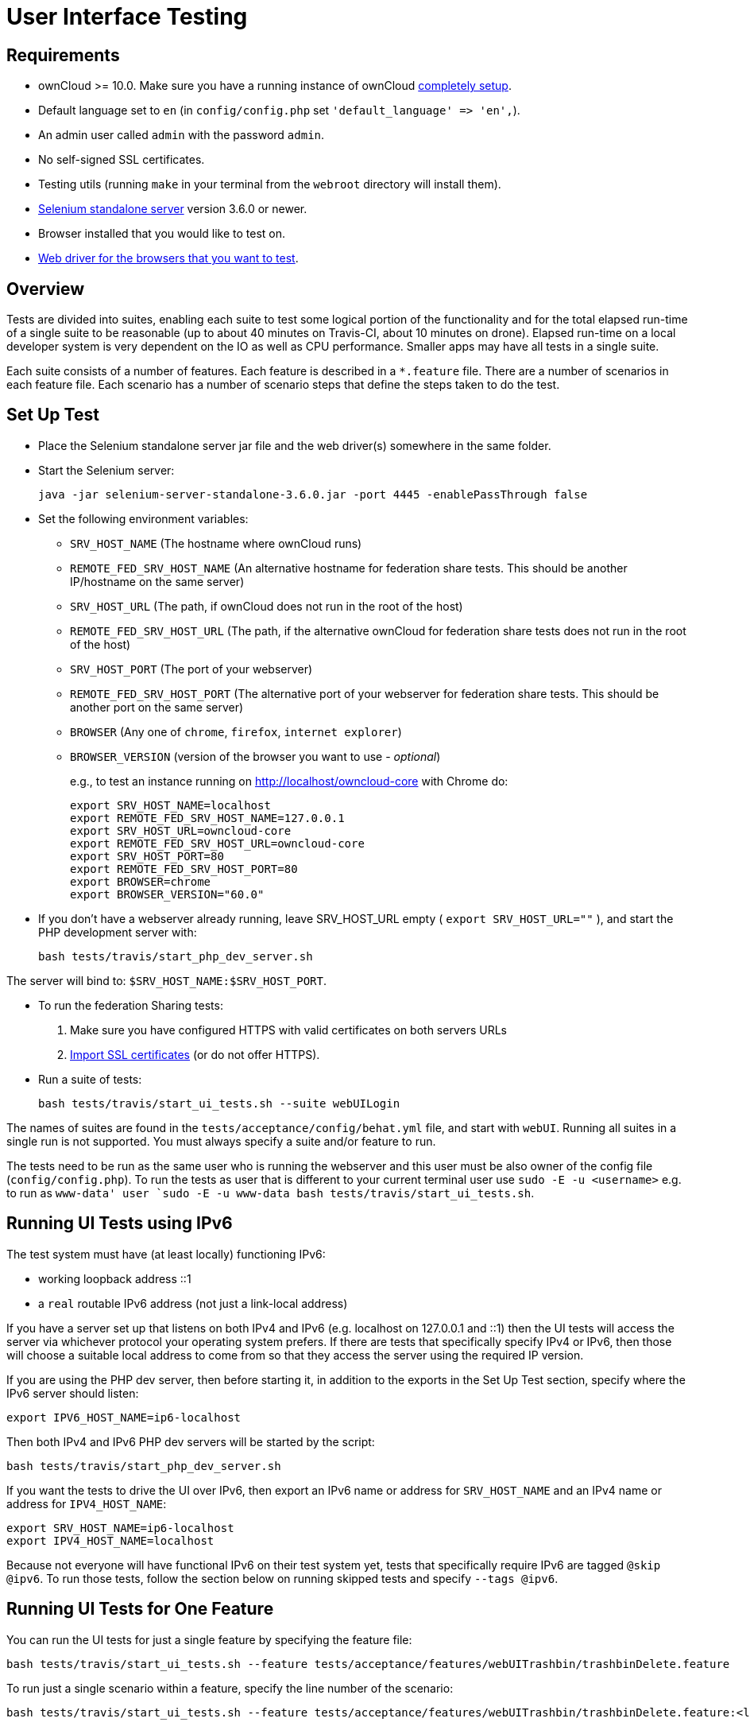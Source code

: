 User Interface Testing
======================

[[requirements]]
Requirements
------------

* ownCloud >= 10.0. Make sure you have a running instance of ownCloud
https://doc.owncloud.com/server/latest/admin_manual/installation/[completely
setup].
* Default language set to `en` (in `config/config.php` set
`'default_language' => 'en',`).
* An admin user called `admin` with the password `admin`.
* No self-signed SSL certificates.
* Testing utils (running `make` in your terminal from the `webroot`
directory will install them).
* http://docs.seleniumhq.org/download/[Selenium standalone server]
version 3.6.0 or newer.
* Browser installed that you would like to test on.
* http://www.seleniumhq.org/download/#thirdPartyDrivers[Web driver for
the browsers that you want to test].

[[overview]]
Overview
--------

Tests are divided into suites, enabling each suite to test some logical portion of the functionality and for the total elapsed run-time of a single suite to be reasonable (up to about 40 minutes on Travis-CI, about 10 minutes on drone). 
Elapsed run-time on a local developer system is very dependent on the IO as well as CPU performance. 
Smaller apps may have all tests in a single suite.

Each suite consists of a number of features. Each feature is described
in a `*.feature` file. There are a number of scenarios in each feature
file. Each scenario has a number of scenario steps that define the steps
taken to do the test.

[[set-up-test]]
Set Up Test
-----------

* Place the Selenium standalone server jar file and the web driver(s)
somewhere in the same folder.
* Start the Selenium server:
+
[source,console]
----
java -jar selenium-server-standalone-3.6.0.jar -port 4445 -enablePassThrough false
----
* Set the following environment variables:
** `SRV_HOST_NAME` (The hostname where ownCloud runs)
** `REMOTE_FED_SRV_HOST_NAME` (An alternative hostname for federation
share tests. This should be another IP/hostname on the same server)
** `SRV_HOST_URL` (The path, if ownCloud does not run in the root of the
host)
** `REMOTE_FED_SRV_HOST_URL` (The path, if the alternative ownCloud for
federation share tests does not run in the root of the host)
** `SRV_HOST_PORT` (The port of your webserver)
** `REMOTE_FED_SRV_HOST_PORT` (The alternative port of your webserver
for federation share tests. This should be another port on the same
server)
** `BROWSER` (Any one of `chrome`, `firefox`, `internet explorer`)
** `BROWSER_VERSION` (version of the browser you want to use - _optional_)
+
e.g., to test an instance running on http://localhost/owncloud-core with
Chrome do:
+
[source,console]
----
export SRV_HOST_NAME=localhost
export REMOTE_FED_SRV_HOST_NAME=127.0.0.1
export SRV_HOST_URL=owncloud-core
export REMOTE_FED_SRV_HOST_URL=owncloud-core
export SRV_HOST_PORT=80
export REMOTE_FED_SRV_HOST_PORT=80
export BROWSER=chrome
export BROWSER_VERSION="60.0"
----
* If you don’t have a webserver already running, leave SRV_HOST_URL
empty ( `export SRV_HOST_URL=""` ), and start the PHP development server
with:
+
[source,console]
----
bash tests/travis/start_php_dev_server.sh
----

The server will bind to: `$SRV_HOST_NAME:$SRV_HOST_PORT`.

* To run the federation Sharing tests:
1.  Make sure you have configured HTTPS with valid certificates on both
servers URLs
2.  https://doc.owncloud.org/server/latest/admin_manual/configuration/server/import_ssl_cert.html[Import
SSL certificates] (or do not offer HTTPS).
* Run a suite of tests:
+
[source,console]
----
bash tests/travis/start_ui_tests.sh --suite webUILogin
----

The names of suites are found in the `tests/acceptance/config/behat.yml`
file, and start with `webUI`. Running all suites in a single run is not
supported. You must always specify a suite and/or feature to run.

The tests need to be run as the same user who is running the webserver
and this user must be also owner of the config file
(`config/config.php`). To run the tests as user that is different to
your current terminal user use `sudo -E -u <username>` e.g. to run as
`www-data' user
`sudo -E -u www-data bash tests/travis/start_ui_tests.sh`.

[[running-ui-tests-using-ipv6]]
Running UI Tests using IPv6
---------------------------

The test system must have (at least locally) functioning IPv6:

* working loopback address ::1
* a `real` routable IPv6 address (not just a link-local address)

If you have a server set up that listens on both IPv4 and IPv6 (e.g.
localhost on 127.0.0.1 and ::1) then the UI tests will access the server
via whichever protocol your operating system prefers. If there are tests
that specifically specify IPv4 or IPv6, then those will choose a
suitable local address to come from so that they access the server using
the required IP version.

If you are using the PHP dev server, then before starting it, in
addition to the exports in the Set Up Test section, specify where the
IPv6 server should listen:

[source,console]
----
export IPV6_HOST_NAME=ip6-localhost
----

Then both IPv4 and IPv6 PHP dev servers will be started by the script:

[source,console]
----
bash tests/travis/start_php_dev_server.sh
----

If you want the tests to drive the UI over IPv6, then export an IPv6
name or address for `SRV_HOST_NAME` and an IPv4 name or address for
`IPV4_HOST_NAME`:

[source,console]
----
export SRV_HOST_NAME=ip6-localhost
export IPV4_HOST_NAME=localhost
----

Because not everyone will have functional IPv6 on their test system yet,
tests that specifically require IPv6 are tagged `@skip @ipv6`. To run
those tests, follow the section below on running skipped tests and
specify `--tags @ipv6`.

[[running-ui-tests-for-one-feature]]
Running UI Tests for One Feature
--------------------------------

You can run the UI tests for just a single feature by specifying the
feature file:

[source,console]
----
bash tests/travis/start_ui_tests.sh --feature tests/acceptance/features/webUITrashbin/trashbinDelete.feature
----

To run just a single scenario within a feature, specify the line number
of the scenario:

[source,console]
----
bash tests/travis/start_ui_tests.sh --feature tests/acceptance/features/webUITrashbin/trashbinDelete.feature:<linenumber>
----

[[running-ui-tests-for-an-app]]
Running UI Tests for an App
---------------------------

With the app installed, run the UI tests for the app by specifying the
location of the app’s `behat.yml` config file:

[source,console]
----
bash tests/travis/start_ui_tests.sh \
  --config apps/files_texteditor/tests/acceptance/config/behat.yml \
  --suite webUITextEditor
----

Run UI the tests for just a single feature of the app by also specifying
the feature file:

[source,console]
----
bash tests/travis/start_ui_tests.sh \
  --config apps/files_texteditor/tests/acceptance/config/behat.yml \
  --feature apps/files_texteditor/tests/acceptance/features/webUITextEditor/editTextFiles.feature
----

[[skipping-tests]]
Skipping Tests
--------------

If a UI test is known to fail because of an existing bug, then it is
left in the test set _but_ is skipped by default. Skip a test by tagging
it `@skip` and then put another tag with text that describes the reason
it is skipped. e.g.,:

[source,console]
----
@skip @quota-should-not-be-set-to-invalid-values-issue-1234
Scenario Outline: change quota to an invalid value
----

Skipped tests are listed at the end of a default UI test run. You can
locally run the skipped test(s). Run all skipped tests with:

[source,console]
----
bash tests/travis/start_ui_tests.sh --tags @skip
----

Or run just a particular test by using its unique tag:

[source,console]
----
bash tests/travis/start_ui_tests.sh --tags @quota-should-not-be-set-to-invalid-values-issue-1234
----

When fixing the bug, remove these skip tags in the PR along with the bug
fix code.

=== Additional Command Options

Running all suites in a single run is not recommended. It will take more than 1 hour on a typical development system.
However, you may run all UI tests with:

[source]
----
bash tests/travis/start_ui_tests.sh --all-suites
----

By default, any test scenarios that fail are automatically rerun once each. This minimizes transient failures caused by browser and selenium driver timing issues. When developing tests it can be convenient to override this behavior. To not rerun failed test scenarios:

[source]
----
bash tests/travis/start_ui_tests.sh --norerun --suite webUILogin
----

[[known-issues]]
Known Issues
------------

* Tests that are known not to work in specific browsers are tagged e.g.
`@skipOnFIREFOX47+` or `@skipOnINTERNETEXPLORER` and will be skipped by
the script automatically
* The web driver for the current version of Firefox works differently to
the old one. If you want to test FF < 56 you need to test on 47.0.2 and
to use selenium server 2.53.1 for it
** https://ftp.mozilla.org/pub/firefox/releases/47.0.2/[Download and
install version 47.0.2 of Firefox].
** https://selenium-release.storage.googleapis.com/index.html?path=2.53/[Download
version 2.53.2 of the Selenium web driver].
